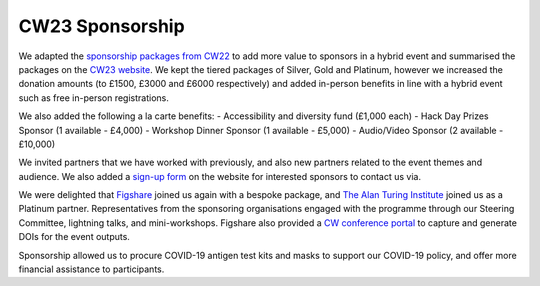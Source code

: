 .. _cw23-eps-sponsorship:

CW23 Sponsorship
=================

We adapted the `sponsorship packages from CW22 <https://software.ac.uk/cw22/sponsorship>`_ to add more value to sponsors in a hybrid event and summarised the packages on the `CW23 website <https://software.ac.uk/cw23/sponsorship>`_.
We kept the tiered packages of Silver, Gold and Platinum, however we increased the donation amounts (to £1500, £3000 and £6000 respectively) and added in-person benefits in line with a hybrid event such as free in-person registrations.

We also added the following a la carte benefits:
- Accessibility and diversity fund (£1,000 each)
- Hack Day Prizes Sponsor (1 available - £4,000)
- Workshop Dinner Sponsor (1 available - £5,000)
- Audio/Video Sponsor (2 available - £10,000)

We invited partners that we have worked with previously, and also new partners related to the event themes and audience.
We also added a `sign-up form <https://forms.gle/zKAhDZQD7nxN7vNP7>`_ on the website for interested sponsors to contact us via.

We were delighted that `Figshare <https://figshare.com/>`_ joined us again with a bespoke package, and `The Alan Turing Institute <https://www.turing.ac.uk/>`_ joined us as a Platinum partner.
Representatives from the sponsoring organisations engaged with the programme through our Steering Committee, lightning talks, and mini-workshops.
Figshare also provided a `CW conference portal <https://ssi-cw.figshare.com/>`_ to capture and generate DOIs for the event outputs.

Sponsorship allowed us to procure COVID-19 antigen test kits and masks to support our COVID-19 policy, and offer more financial assistance to participants.
